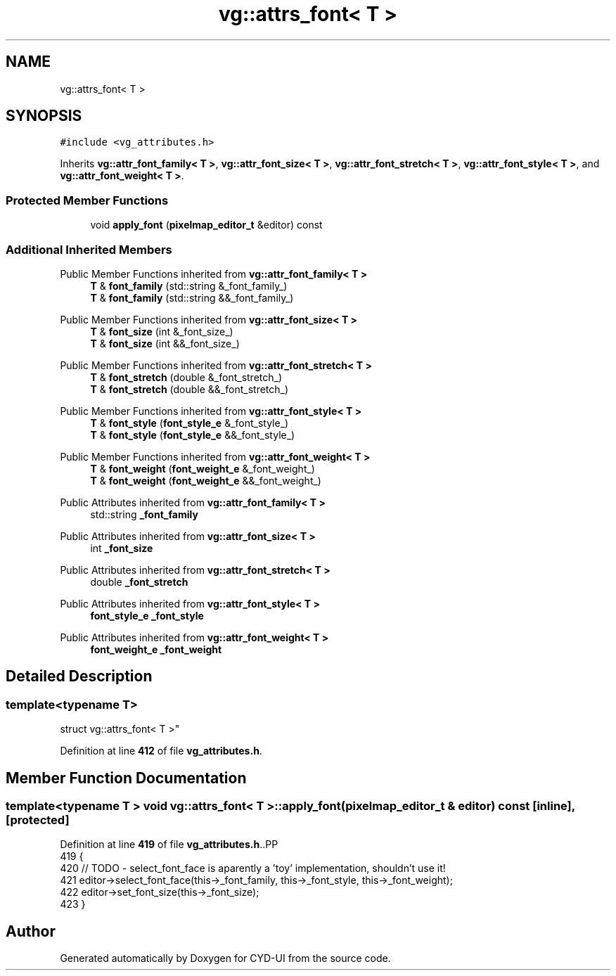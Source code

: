 .TH "vg::attrs_font< T >" 3 "CYD-UI" \" -*- nroff -*-
.ad l
.nh
.SH NAME
vg::attrs_font< T >
.SH SYNOPSIS
.br
.PP
.PP
\fC#include <vg_attributes\&.h>\fP
.PP
Inherits \fBvg::attr_font_family< T >\fP, \fBvg::attr_font_size< T >\fP, \fBvg::attr_font_stretch< T >\fP, \fBvg::attr_font_style< T >\fP, and \fBvg::attr_font_weight< T >\fP\&.
.SS "Protected Member Functions"

.in +1c
.ti -1c
.RI "void \fBapply_font\fP (\fBpixelmap_editor_t\fP &editor) const"
.br
.in -1c
.SS "Additional Inherited Members"


Public Member Functions inherited from \fBvg::attr_font_family< T >\fP
.in +1c
.ti -1c
.RI "\fBT\fP & \fBfont_family\fP (std::string &_font_family_)"
.br
.ti -1c
.RI "\fBT\fP & \fBfont_family\fP (std::string &&_font_family_)"
.br
.in -1c

Public Member Functions inherited from \fBvg::attr_font_size< T >\fP
.in +1c
.ti -1c
.RI "\fBT\fP & \fBfont_size\fP (int &_font_size_)"
.br
.ti -1c
.RI "\fBT\fP & \fBfont_size\fP (int &&_font_size_)"
.br
.in -1c

Public Member Functions inherited from \fBvg::attr_font_stretch< T >\fP
.in +1c
.ti -1c
.RI "\fBT\fP & \fBfont_stretch\fP (double &_font_stretch_)"
.br
.ti -1c
.RI "\fBT\fP & \fBfont_stretch\fP (double &&_font_stretch_)"
.br
.in -1c

Public Member Functions inherited from \fBvg::attr_font_style< T >\fP
.in +1c
.ti -1c
.RI "\fBT\fP & \fBfont_style\fP (\fBfont_style_e\fP &_font_style_)"
.br
.ti -1c
.RI "\fBT\fP & \fBfont_style\fP (\fBfont_style_e\fP &&_font_style_)"
.br
.in -1c

Public Member Functions inherited from \fBvg::attr_font_weight< T >\fP
.in +1c
.ti -1c
.RI "\fBT\fP & \fBfont_weight\fP (\fBfont_weight_e\fP &_font_weight_)"
.br
.ti -1c
.RI "\fBT\fP & \fBfont_weight\fP (\fBfont_weight_e\fP &&_font_weight_)"
.br
.in -1c

Public Attributes inherited from \fBvg::attr_font_family< T >\fP
.in +1c
.ti -1c
.RI "std::string \fB_font_family\fP"
.br
.in -1c

Public Attributes inherited from \fBvg::attr_font_size< T >\fP
.in +1c
.ti -1c
.RI "int \fB_font_size\fP"
.br
.in -1c

Public Attributes inherited from \fBvg::attr_font_stretch< T >\fP
.in +1c
.ti -1c
.RI "double \fB_font_stretch\fP"
.br
.in -1c

Public Attributes inherited from \fBvg::attr_font_style< T >\fP
.in +1c
.ti -1c
.RI "\fBfont_style_e\fP \fB_font_style\fP"
.br
.in -1c

Public Attributes inherited from \fBvg::attr_font_weight< T >\fP
.in +1c
.ti -1c
.RI "\fBfont_weight_e\fP \fB_font_weight\fP"
.br
.in -1c
.SH "Detailed Description"
.PP 

.SS "template<typename \fBT\fP>
.br
struct vg::attrs_font< T >"
.PP
Definition at line \fB412\fP of file \fBvg_attributes\&.h\fP\&.
.SH "Member Function Documentation"
.PP 
.SS "template<typename \fBT\fP > void \fBvg::attrs_font\fP< \fBT\fP >::apply_font (\fBpixelmap_editor_t\fP & editor) const\fC [inline]\fP, \fC [protected]\fP"

.PP
Definition at line \fB419\fP of file \fBvg_attributes\&.h\fP\&..PP
.nf
419                                                        {
420         // TODO \- select_font_face is aparently a 'toy' implementation, shouldn't use it!
421         editor\->select_font_face(this\->_font_family, this\->_font_style, this\->_font_weight);
422         editor\->set_font_size(this\->_font_size);
423       }
.fi


.SH "Author"
.PP 
Generated automatically by Doxygen for CYD-UI from the source code\&.
